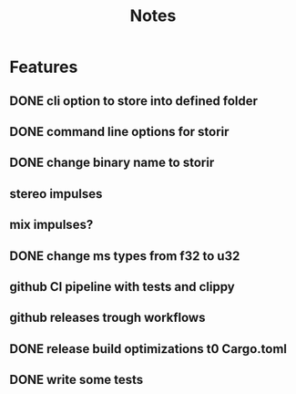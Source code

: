 #+title: Notes

* Features
** DONE cli option to store into defined folder
** DONE command line options for storir
** DONE change binary name to storir
** stereo impulses
** mix impulses?
** DONE change ms types from f32 to u32
** github CI pipeline with tests and clippy
** github releases trough workflows
** DONE release build optimizations t0 Cargo.toml
** DONE write some tests
